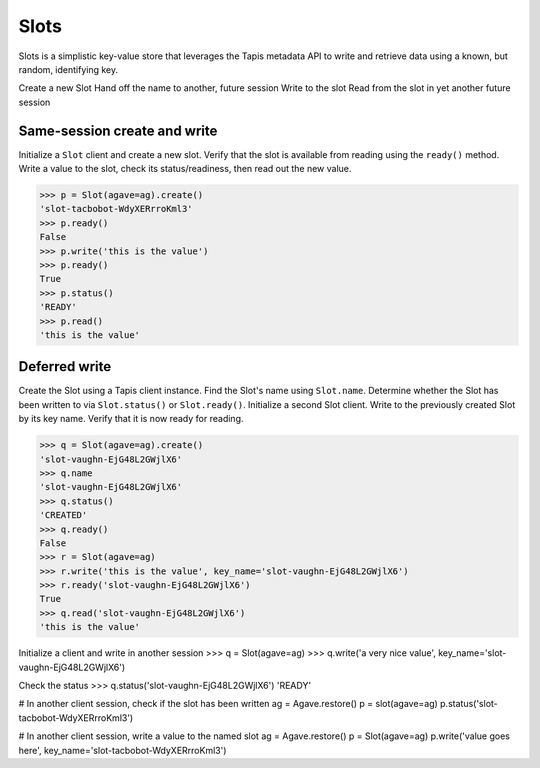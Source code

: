 =====
Slots
=====

Slots is a simplistic key-value store that leverages the Tapis metadata
API to write and retrieve data using a known, but random, identifying key.

Create a new Slot
Hand off the name to another, future session
Write to the slot
Read from the slot in yet another future session

Same-session create and write
------------------------------

Initialize a ``Slot`` client and create a new slot. Verify that the slot is
available from reading using the ``ready()`` method. Write a value to the slot,
check its status/readiness, then read out the new value.

>>> p = Slot(agave=ag).create()
'slot-tacbobot-WdyXERrroKml3'
>>> p.ready()
False
>>> p.write('this is the value')
>>> p.ready()
True
>>> p.status()
'READY'
>>> p.read()
'this is the value'


Deferred write
--------------

Create the Slot using a Tapis client instance. Find the Slot's name using
``Slot.name``. Determine whether the Slot has been written to via
``Slot.status()`` or ``Slot.ready()``. Initialize a second Slot client. Write
to the previously created Slot by its key name. Verify that it is now ready for
reading.

>>> q = Slot(agave=ag).create()
'slot-vaughn-EjG48L2GWjlX6'
>>> q.name
'slot-vaughn-EjG48L2GWjlX6'
>>> q.status()
'CREATED'
>>> q.ready()
False
>>> r = Slot(agave=ag)
>>> r.write('this is the value', key_name='slot-vaughn-EjG48L2GWjlX6')
>>> r.ready('slot-vaughn-EjG48L2GWjlX6')
True
>>> q.read('slot-vaughn-EjG48L2GWjlX6')
'this is the value'

Initialize a client and write in another session
>>> q = Slot(agave=ag)
>>> q.write('a very nice value', key_name='slot-vaughn-EjG48L2GWjlX6')

Check the status
>>> q.status('slot-vaughn-EjG48L2GWjlX6')
'READY'

# In another client session, check if the slot has been written
ag = Agave.restore()
p = slot(agave=ag)
p.status('slot-tacbobot-WdyXERrroKml3')

# In another client session, write a value to the named slot
ag = Agave.restore()
p = Slot(agave=ag)
p.write('value goes here', key_name='slot-tacbobot-WdyXERrroKml3')


